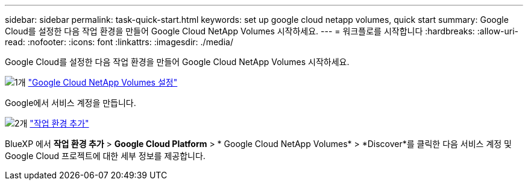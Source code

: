 ---
sidebar: sidebar 
permalink: task-quick-start.html 
keywords: set up google cloud netapp volumes, quick start 
summary: Google Cloud를 설정한 다음 작업 환경을 만들어 Google Cloud NetApp Volumes 시작하세요. 
---
= 워크플로를 시작합니다
:hardbreaks:
:allow-uri-read: 
:nofooter: 
:icons: font
:linkattrs: 
:imagesdir: ./media/


[role="lead"]
Google Cloud를 설정한 다음 작업 환경을 만들어 Google Cloud NetApp Volumes 시작하세요.

.image:https://raw.githubusercontent.com/NetAppDocs/common/main/media/number-1.png["1개"] link:task-set-up-gcnv.html["Google Cloud NetApp Volumes 설정"]
[role="quick-margin-para"]
Google에서 서비스 계정을 만듭니다.

.image:https://raw.githubusercontent.com/NetAppDocs/common/main/media/number-2.png["2개"] link:task-create-working-env.html["작업 환경 추가"]
[role="quick-margin-para"]
BlueXP 에서 *작업 환경 추가* > *Google Cloud Platform* > * Google Cloud NetApp Volumes* > *Discover*를 클릭한 다음 서비스 계정 및 Google Cloud 프로젝트에 대한 세부 정보를 제공합니다.
